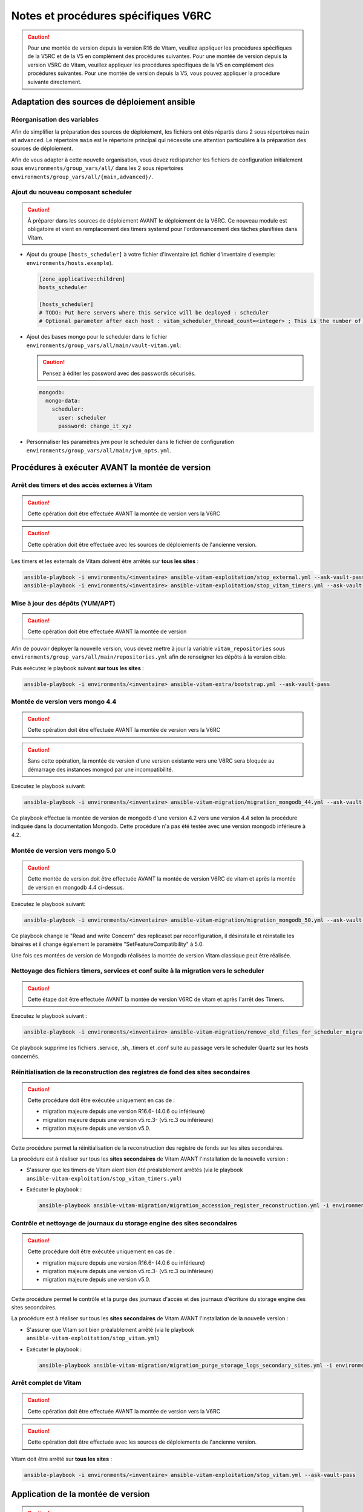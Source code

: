 Notes et procédures spécifiques V6RC
####################################

.. caution:: Pour une montée de version depuis la version R16 de Vitam, veuillez appliquer les procédures spécifiques de la V5RC et de la V5 en complément des procédures suivantes. Pour une montée de version depuis la version V5RC de Vitam, veuillez appliquer les procédures spécifiques de la V5 en complément des procédures suivantes. Pour une montée de version depuis la V5, vous pouvez appliquer la procédure suivante directement.

Adaptation des sources de déploiement ansible
=============================================

Réorganisation des variables
----------------------------

Afin de simplifier la préparation des sources de déploiement, les fichiers ont étés répartis dans 2 sous répertoires ``main`` et ``advanced``.
Le répertoire ``main`` est le répertoire principal qui nécessite une attention particulière à la préparation des sources de déploiement.

Afin de vous adapter à cette nouvelle organisation, vous devez redispatcher les fichiers de configuration initialement sous ``environments/group_vars/all/`` dans les 2 sous répertoires ``environments/group_vars/all/{main,advanced}/``.

Ajout du nouveau composant scheduler
------------------------------------

.. caution:: À préparer dans les sources de déploiement AVANT le déploiement de la V6RC. Ce nouveau module est obligatoire et vient en remplacement des timers systemd pour l'ordonnancement des tâches planifiées dans Vitam.

- Ajout du groupe ``[hosts_scheduler]`` à votre fichier d'inventaire (cf. fichier d'inventaire d'exemple: ``environments/hosts.example``).

  .. code-block:: ini

    [zone_applicative:children]
    hosts_scheduler

    [hosts_scheduler]
    # TODO: Put here servers where this service will be deployed : scheduler
    # Optional parameter after each host : vitam_scheduler_thread_count=<integer> ; This is the number of threads that are available for concurrent execution of jobs. ; default is 3 thread

  ..

- Ajout des bases mongo pour le scheduler dans le fichier ``environments/group_vars/all/main/vault-vitam.yml``:

  .. caution:: Pensez à éditer les password avec des passwords sécurisés.

  .. code-block:: yaml

    mongodb:
      mongo-data:
        scheduler:
          user: scheduler
          password: change_it_xyz

  ..

- Personnaliser les paramètres jvm pour le scheduler dans le fichier de configuration ``environments/group_vars/all/main/jvm_opts.yml``.

Procédures à exécuter AVANT la montée de version
================================================

Arrêt des timers et des accès externes à Vitam
----------------------------------------------

.. caution:: Cette opération doit être effectuée AVANT la montée de version vers la V6RC

.. caution:: Cette opération doit être effectuée avec les sources de déploiements de l'ancienne version.

Les timers et les externals de Vitam doivent être arrêtés sur **tous les sites** :

.. code-block:: bash

    ansible-playbook -i environments/<inventaire> ansible-vitam-exploitation/stop_external.yml --ask-vault-pass
    ansible-playbook -i environments/<inventaire> ansible-vitam-exploitation/stop_vitam_timers.yml --ask-vault-pass

..

Mise à jour des dépôts (YUM/APT)
--------------------------------

.. caution:: Cette opération doit être effectuée AVANT la montée de version

Afin de pouvoir déployer la nouvelle version, vous devez mettre à jour la variable ``vitam_repositories`` sous ``environments/group_vars/all/main/repositories.yml`` afin de renseigner les dépôts à la version cible.

Puis exécutez le playbook suivant **sur tous les sites** :

.. code-block:: bash

    ansible-playbook -i environments/<inventaire> ansible-vitam-extra/bootstrap.yml --ask-vault-pass

..

Montée de version vers mongo 4.4
--------------------------------

.. caution:: Cette opération doit être effectuée AVANT la montée de version vers la V6RC

.. caution:: Sans cette opération, la montée de version d'une version existante vers une V6RC sera bloquée au démarrage des instances mongod par une incompatibilité.

Exécutez le playbook suivant:

.. code-block:: bash

     ansible-playbook -i environments/<inventaire> ansible-vitam-migration/migration_mongodb_44.yml --ask-vault-pass

Ce playbook effectue la montée de version de mongodb d'une version 4.2 vers une version 4.4 selon la procédure indiquée dans la documentation Mongodb. Cette procédure n'a pas été testée avec une version mongodb inférieure à 4.2.

Montée de version vers mongo 5.0
--------------------------------

.. caution:: Cette montée de version doit être effectuée AVANT la montée de version V6RC de vitam et après la montée de version en mongodb 4.4 ci-dessus.

Exécutez le playbook suivant:

.. code-block:: bash

    ansible-playbook -i environments/<inventaire> ansible-vitam-migration/migration_mongodb_50.yml --ask-vault-pass

Ce playbook change le "Read and write Concern" des replicaset par reconfiguration, il désinstalle et réinstalle les binaires et il change également le paramètre "SetFeatureCompatibility" à 5.0.

Une fois ces montées de version de Mongodb réalisées la montée de version Vitam classique peut être réalisée.

Nettoyage des fichiers timers, services et conf suite à la migration vers le scheduler
--------------------------------------------------------------------------------------

.. caution:: Cette étape doit être effectuée AVANT la montée de version V6RC de vitam et après l'arrêt des Timers.

Executez le playbook suivant :

.. code-block:: bash

    ansible-playbook -i environments/<inventaire> ansible-vitam-migration/remove_old_files_for_scheduler_migration.yml --ask-vault-pass

Ce playbook supprime les fichiers .service, .sh, .timers et .conf suite au passage vers le scheduler Quartz sur les hosts concernés.

Réinitialisation de la reconstruction des registres de fond des sites secondaires
---------------------------------------------------------------------------------

.. caution:: Cette procédure doit être exécutée uniquement en cas de :

  - migration majeure depuis une version R16.6- (4.0.6 ou inférieure)
  - migration majeure depuis une version v5.rc.3- (v5.rc.3 ou inférieure)
  - migration majeure depuis une version v5.0.

Cette procédure permet la réinitialisation de la reconstruction des registre de fonds sur les sites secondaires.

La procédure est à réaliser sur tous les **sites secondaires** de Vitam AVANT l'installation de la nouvelle version :

- S'assurer que les timers de Vitam aient bien été préalablement arrêtés (via le playbook ``ansible-vitam-exploitation/stop_vitam_timers.yml``)
- Exécuter le playbook :

  .. code-block:: bash

     ansible-playbook ansible-vitam-migration/migration_accession_register_reconstruction.yml -i environments/hosts.{env} --ask-vault-pass

  ..

Contrôle et nettoyage de journaux du storage engine des sites secondaires
-------------------------------------------------------------------------

.. caution:: Cette procédure doit être exécutée uniquement en cas de :

  - migration majeure depuis une version R16.6- (4.0.6 ou inférieure)
  - migration majeure depuis une version v5.rc.3- (v5.rc.3 ou inférieure)
  - migration majeure depuis une version v5.0.

Cette procédure permet le contrôle et la purge des journaux d'accès et des journaux d'écriture du storage engine des sites secondaires.

La procédure est à réaliser sur tous les **sites secondaires** de Vitam AVANT l'installation de la nouvelle version :

- S'assurer que Vitam soit bien préalablement arrêté (via le playbook ``ansible-vitam-exploitation/stop_vitam.yml``)
- Exécuter le playbook :

  .. code-block:: bash

     ansible-playbook ansible-vitam-migration/migration_purge_storage_logs_secondary_sites.yml -i environments/hosts.{env} --ask-vault-pass

  ..

Arrêt complet de Vitam
----------------------

.. caution:: Cette opération doit être effectuée AVANT la montée de version vers la V6RC

.. caution:: Cette opération doit être effectuée avec les sources de déploiements de l'ancienne version.

Vitam doit être arrêté sur **tous les sites** :

.. code-block:: bash

    ansible-playbook -i environments/<inventaire> ansible-vitam-exploitation/stop_vitam.yml --ask-vault-pass

..

Application de la montée de version
===================================

.. caution:: L'application de la montée de version s'effectue d'abord sur les sites secondaires puis sur le site primaire.

Lancement du master playbook vitam
----------------------------------

.. code-block:: bash

    ansible-playbook -i environments/<inventaire> ansible-vitam/vitam.yml --ask-vault-pass

..

Lancement du master playbook extra
----------------------------------

.. code-block:: bash

    ansible-playbook -i environments/<inventaire> ansible-vitam-extra/extra.yml --ask-vault-pass

..

Procédures à exécuter APRÈS la montée de version
================================================

Arrêt des jobs Vitam et des accès externes à Vitam
--------------------------------------------------

.. caution:: Cette opération doit être effectuée IMMÉDIATEMENT APRÈS la montée de version vers la V6RC

Les jobs Vitam et les services externals de Vitam doivent être arrêtés sur **tous les sites** :

.. code-block:: bash

    ansible-playbook -i environments/<inventaire> ansible-vitam-exploitation/stop_external.yml --ask-vault-pass
    ansible-playbook -i environments/<inventaire> ansible-vitam-exploitation/stop_vitam_scheduling.yml --ask-vault-pass
    ansible-playbook -i environments/<inventaire> ansible-vitam-exploitation/stop_vitam_scheduler.yml --ask-vault-pass

..

Migration des groupes d'objets
------------------------------

.. caution:: Cette migration doit être effectuée APRÈS la montée de version V6RC mais avant la réouverture du service aux utilisateurs.

Cette migration de données consiste à ajouter les champs ``_acd`` (date de création approximative) et ``_aud`` (date de modification approximative) dans la collection ObjectGroup.

Elle est réalisée en exécutant la procédure suivante sur **tous les sites** (primaire et secondaire(s)) :

- Migration des unités archivistiques sur mongo-data (le playbook va stopper les externals avant de procéder à la migration) :

.. code-block:: bash

    ansible-playbook -i environments/<inventaire> ansible-vitam-migration/migration_v6rc.yml --ask-vault-pass

Après le passage du script de migration, il faut procéder à la réindexation de toutes les groupes d'objets :

.. code-block:: bash

    ansible-playbook -i environments/<inventaire> ansible-vitam-exploitation/reindex_es_data.yml --tags objectgroup --ask-vault-pass

  ..

Recalcul du graph des métadonnées des sites secondaires
-------------------------------------------------------

.. caution:: Cette procédure doit être exécutée uniquement en cas de :

  - migration majeure depuis une version R16.6- (4.0.6 ou inférieure)
  - migration majeure depuis une version v5.rc.3- (v5.rc.3 ou inférieure)
  - migration majeure depuis une version v5.0.

Cette procédure permet le recalcul du graphe des métadonnées sur les sites secondaires

La procédure est à réaliser sur tous les **sites secondaires** de Vitam APRÈS l'installation de la nouvelle version :

- S'assurer que Vitam soit bien préalablement arrêté (via le playbook ``ansible-vitam-exploitation/stop_vitam_timers.yml``)
- Exécuter le playbook :

  .. code-block:: bash

     ansible-playbook ansible-vitam-migration/migration_metadata_graph_reconstruction.yml -i environments/hosts.{env} --ask-vault-pass

  ..

Redémarrage des Jobs Vitam et des accès externes à Vitam
--------------------------------------------------------

La montée de version est maintenant terminée, vous pouvez réactiver les services externals ainsi que les jobs Vitam sur **tous les sites** :

.. code-block:: bash

    ansible-playbook -i environments/<inventaire> ansible-vitam-exploitation/start_external.yml --ask-vault-pass
    ansible-playbook -i environments/<inventaire> ansible-vitam-exploitation/start_vitam_scheduler.yml --ask-vault-pass
    ansible-playbook -i environments/<inventaire> ansible-vitam-exploitation/start_vitam_scheduling.yml --ask-vault-pass

  ..